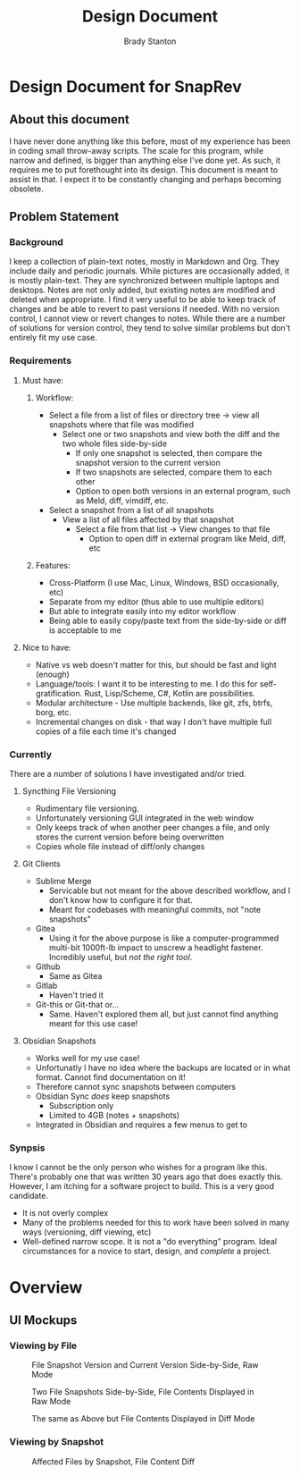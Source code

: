 #+TITLE: Design Document
#+author: Brady Stanton
#+PROPERTY: header-args :eval never-export

* Design Document for SnapRev
** About this document
I have never done anything like this before, most of my experience has been in coding small throw-away scripts. The scale for this program, while narrow and defined, is bigger than anything else I've done yet. As such, it requires me to put forethought into its design. This document is meant to assist in that. I expect it to be constantly changing and perhaps becoming obsolete.

** Problem Statement
*** Background
I keep a collection of plain-text notes, mostly in Markdown and Org. They include daily and periodic journals. While pictures are occasionally added, it is mostly plain-text. They are synchronized between multiple laptops and desktops. Notes are not only added, but existing notes are modified and deleted when appropriate. I find it very useful to be able to keep track of changes and be able to revert to past versions if needed. With no version control, I cannot view or revert changes to notes. While there are a number of solutions for version control, they tend to solve similar problems but don't entirely fit my use case.
*** Requirements
**** Must have:
***** Workflow:
+ Select a file from a list of files or directory tree -> view all snapshots where that file was modified
  + Select one or two snapshots and view both the diff and the two whole files side-by-side
    + If only one snapshot is selected, then compare the snapshot version to the current version
    + If two snapshots are selected, compare them to each other
    + Option to open both versions in an external program, such as Meld, diff, vimdiff, etc.
+ Select a snapshot from a list of all snapshots
  + View a list of all files affected by that snapshot
    + Select a file from that list -> View changes to that file
      + Option to open diff in external program like Meld, diff, etc
***** Features:
+ Cross-Platform (I use Mac, Linux, Windows, BSD occasionally, etc)
+ Separate from my editor (thus able to use multiple editors)
+ But able to integrate easily into my editor workflow
+ Being able to easily copy/paste text from the side-by-side or diff is acceptable to me

**** Nice to have:
+ Native vs web doesn't matter for this, but should be fast and light (enough)
+ Language/tools: I want it to be interesting to me. I do this for self-gratification. Rust, Lisp/Scheme, C#, Kotlin are possibilities.
+ Modular architecture - Use multiple backends, like git, zfs, btrfs, borg, etc.
+ Incremental changes on disk - that way I don't have multiple full copies of a file each time it's changed

*** Currently
There are a number of solutions I have investigated and/or tried.
**** Syncthing File Versioning
+ Rudimentary file versioning.
+ Unfortunately versioning GUI integrated in the web window
+ Only keeps track of when another peer changes a file, and only stores the current version before being overwritten
+ Copies whole file instead of diff/only changes
**** Git Clients
+ Sublime Merge
  + Servicable but not meant for the above described workflow, and I don't know how to configure it for that.
  + Meant for codebases with meaningful commits, not "note snapshots"
+ Gitea
  + Using it for the above purpose is like a computer-programmed multi-bit 1000ft-lb impact to unscrew a headlight fastener. Incredibly useful, but /not the right tool/.
+ Github
  + Same as Gitea
+ Gitlab
  + Haven't tried it
+ Git-this or Git-that or...
  + Same. Haven't explored them all, but just cannot find anything meant for this use case!
**** Obsidian Snapshots
+ Works well for my use case!
+ Unfortunatly I have no idea where the backups are located or in what format. Cannot find documentation on it!
+ Therefore cannot sync snapshots between computers
+ Obsidian Sync /does/ keep snapshots
  + Subscription only
  + Limited to 4GB (notes + snapshots)
+ Integrated in Obsidian and requires a few menus to get to
*** Synpsis
I know I cannot be the only person who wishes for a program like this. There's probably one that was written 30 years ago that does exactly this. However, I am itching for a software project to build. This is a very good candidate.
+ It is not overly complex
+ Many of the problems needed for this to work have been solved in many ways (versioning, diff viewing, etc)
+ Well-defined narrow scope. It is not a "do everything" program. Ideal circumstances for a novice to start, design, and /complete/ a project.

* Overview
** UI Mockups
*** Viewing by File

#+begin_src plantuml :exports results :file file-diff-by-snapshot.png
@startsalt
skinparam handwritten true
{
 {
  File Directory
  {SI
   {T
    + <&folder> Notes
    ++ Note 1.md
    ++ <back:lightgray>Note 2.md</back>
    ++ <&folder> Org
    +++ Note 3.org
    +++ Note 4.org
    +++ <&folder> Roam
    ++++ 20210825-Journal.org <U+000A>
   }
  }
 }|
 {
  Snapshots for Note 2.md
  {SI
   Snapshot 2021-08-20 22:34:39 <U+000A>
   <back:lightgray>Snapshot 2021-08-19 18:01:24</back>
   Snapshot 2021-07-04 05:23:54
   Snapshot 2021-07-03 17:43:01
   Snapshot 2021-07-03 16:12:47
   <U+000A>
   <U+000A>
  }
 }|
 {
  Note 2.md @ Snapshot 2021-08-19 18:01:24
  {SI
   Text <U+0009><U+0009><U+0009><U+0009><U+0009><U+0009><U+0009><U+0009><U+0009><U+0009><U+0009>
   More text
   <U+000A>
   <U+000A>
   <U+000A>
   <U+000A>
   <U+000A>
}
 }|
 {
  Note 2.md @ Current Version
  {SI
   Text <U+0009><U+0009><U+0009><U+0009><U+0009><U+0009><U+0009><U+0009><U+0009><U+0009><U+0009>
   More text
   Even more text that was added since the last snapshot!
   <U+000A>
   <U+000A>
   <U+000A>
   <U+000A>
  }
 }
}
@endsalt
#+end_src

#+caption: File Snapshot Version and Current Version Side-by-Side, Raw Mode
#+RESULTS:
[[file:file-diff-by-snapshot.png]]

#+begin_src plantuml :exports results :file file-diff-by-2-snapshots-raw-mode.png
@startsalt
skinparam handwritten true
{
 {
  File Directory
  {SI
   {T
    + <&folder> Notes
    ++ Note 1.md
    ++ <back:lightgray>Note 2.md</back>
    ++ <&folder> Org
    +++ Note 3.org
    +++ Note 4.org
    +++ <&folder> Roam
    ++++ 20210825-Journal.org <U+000A>
   }
  }
 }|
 {
  Snapshots for Note 2.md
  {SI
   Snapshot 2021-08-20 22:34:39 <U+000A>
   <back:lightgray>Snapshot 2021-08-19 18:01:24</back>
   Snapshot 2021-07-04 05:23:54
   <back:lightgray>Snapshot 2021-07-03 17:43:01</back>
   Snapshot 2021-07-03 16:12:47
   .
   .
  }
 }|
 {
  Note 2.md @ Snapshot 2021-07-02 17:43:01
  {SI
   Text <U+0009><U+0009><U+0009><U+0009><U+0009><U+0009><U+0009><U+0009><U+0009><U+0009><U+0009>
   <U+000A>
   <U+000A>
   <U+000A>
   <U+000A>
   <U+000A>
   <U+000A>
  }
 }|
 {
  Note 2.md @ Snapshot 2021-08-19 18:01:24
  {SI
   Text <U+0009><U+0009><U+0009><U+0009><U+0009><U+0009><U+0009><U+0009><U+0009><U+0009><U+0009>
   More text
   <U+000A
   <U+000A>
   <U+000A>
   <U+000A>
   <U+000A>
  }
 }
}
@endsalt
#+end_src

#+caption: Two File  Snapshots Side-by-Side, File Contents Displayed in Raw Mode
#+RESULTS:
[[file:file-diff-by-2-snapshots-raw-mode.png]]


#+begin_src plantuml :exports results :file file-diff-by-2-snapshots-diff-mode.png
@startsalt
skinparam handwritten true
{
 {
  File Directory
  {SI
   {T
    + <&folder> Notes
    ++ Note 1.md
    ++ <back:lightgray>Note 2.md</back>
    ++ <&folder> Org
    +++ Note 3.org
    +++ Note 4.org
    +++ <&folder> Roam
    ++++ 20210825-Journal.org <U+000A>
   }
  }
 }|
 {
  Snapshots for Note 2.md
  {SI
   Snapshot 2021-08-20 22:34:39 <U+000A>
   <back:lightgray>Snapshot 2021-08-19 18:01:24</back>
   Snapshot 2021-07-04 05:23:54
   <back:lightgray>Snapshot 2021-07-03 17:43:01</back>
   Snapshot 2021-07-03 16:12:47
   <U+000A>
   <U+000A>
  }
 }|
 {
  Note 2.md @ Snapshot 2021-07-02 17:43:01 (Created)
  {SI
   <U+3000>Text <U+0009><U+0009><U+0009><U+0009><U+0009><U+0009><U+0009><U+0009><U+0009><U+0009>
   <U+000A>
   <U+000A>
   <U+000A>
   <U+000A>
   <U+000A>
   <U+000A>
  }
 }|
 {
  Note 2.md @ Snapshot 2021-08-19 18:01:24 (Modified)
  {SI
   <U+3000>Text <U+0009><U+0009><U+0009><U+0009><U+0009><U+0009><U+0009><U+0009><U+0009><U+0009>
   <color:green>+ More text
   <U+000A>
   <U+000A>
   <U+000A>
   <U+000A>
   <U+000A>
  }
 }
}
@endsalt
#+end_src

#+caption: The same as Above but File Contents Displayed in Diff Mode
#+RESULTS:
[[file:file-diff-by-2-snapshots-diff-mode.png]]

*** Viewing by Snapshot

#+begin_src plantuml :exports results :file affected-files-by-snapshot-diff-mode.pn g
@startsalt
skinparam handwritten true
{
 {
  Snapshots
  {SI
   Snapshot 2021-08-20 22:34:39
   <back:lightgray>Snapshot 2021-08-19 18:01:24</back>
   Snapshot 2021-07-04 05:23:54
   Snapshot 2021-07-03 17:43:01
   Snapshot 2021-07-03 16:12:47
   <U+0009><U+0009><U+0009><U+0009><U+0009><U+0009><U+0009>
   <U+000A>
  }
 }|
 {
  Affected Files
  {SI
   Note 1.md<U+0009><U+0009><U+0009><U+0009><U+0009><U+0009>
   <back:lightgray>Note 2.md</back>
   Org/Note 3.org
   Org/Note 4.org
   Org/Roam/20210825-Journal.org
   <U+000A>
   <U+000A>
  }
 }|
 {(Modified) Notes 2.md
  {SI
   <U+3000>Text <U+0009><U+0009><U+0009><U+0009><U+0009><U+0009>
   <color:green>+ More Text</color>
   <color:red>- Text deleted in this snapshot</color>
   <U+000A>
   <U+000A>
   <U+000A>
   <U+000A>
  }
 }
}
@endsalt
#+end_src

#+caption: Affected Files by Snapshot, File Content Diff
#+RESULTS:
[[file:affected-files-by-snapshot-diff-mode.png]]
